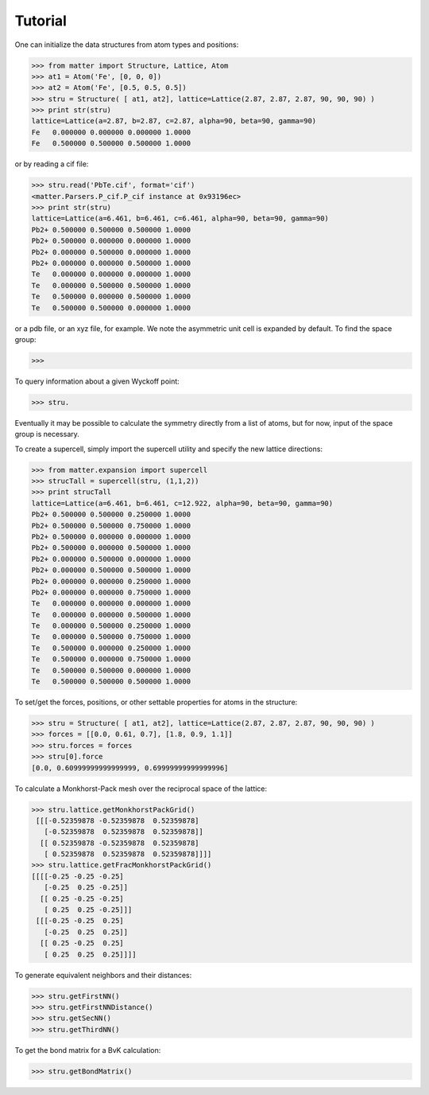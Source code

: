 Tutorial
========

One can initialize the data structures from atom types and positions:

>>> from matter import Structure, Lattice, Atom
>>> at1 = Atom('Fe', [0, 0, 0])
>>> at2 = Atom('Fe', [0.5, 0.5, 0.5])
>>> stru = Structure( [ at1, at2], lattice=Lattice(2.87, 2.87, 2.87, 90, 90, 90) )
>>> print str(stru)
lattice=Lattice(a=2.87, b=2.87, c=2.87, alpha=90, beta=90, gamma=90)
Fe   0.000000 0.000000 0.000000 1.0000
Fe   0.500000 0.500000 0.500000 1.0000

or by reading a cif file:

>>> stru.read('PbTe.cif', format='cif')
<matter.Parsers.P_cif.P_cif instance at 0x93196ec>
>>> print str(stru)
lattice=Lattice(a=6.461, b=6.461, c=6.461, alpha=90, beta=90, gamma=90)
Pb2+ 0.500000 0.500000 0.500000 1.0000
Pb2+ 0.500000 0.000000 0.000000 1.0000
Pb2+ 0.000000 0.500000 0.000000 1.0000
Pb2+ 0.000000 0.000000 0.500000 1.0000
Te   0.000000 0.000000 0.000000 1.0000
Te   0.000000 0.500000 0.500000 1.0000
Te   0.500000 0.000000 0.500000 1.0000
Te   0.500000 0.500000 0.000000 1.0000

or a pdb file, or an xyz file, for example. We note the asymmetric unit cell is expanded by default.  To find the space group:

>>> 

To query information about a given Wyckoff point:

>>> stru.


Eventually it may be possible to calculate the symmetry directly from a list of atoms, but for now, input of the space group is necessary. 

To create a supercell, simply import the supercell utility and specify the new lattice directions:

>>> from matter.expansion import supercell
>>> strucTall = supercell(stru, (1,1,2))
>>> print strucTall
lattice=Lattice(a=6.461, b=6.461, c=12.922, alpha=90, beta=90, gamma=90)
Pb2+ 0.500000 0.500000 0.250000 1.0000
Pb2+ 0.500000 0.500000 0.750000 1.0000
Pb2+ 0.500000 0.000000 0.000000 1.0000
Pb2+ 0.500000 0.000000 0.500000 1.0000
Pb2+ 0.000000 0.500000 0.000000 1.0000
Pb2+ 0.000000 0.500000 0.500000 1.0000
Pb2+ 0.000000 0.000000 0.250000 1.0000
Pb2+ 0.000000 0.000000 0.750000 1.0000
Te   0.000000 0.000000 0.000000 1.0000
Te   0.000000 0.000000 0.500000 1.0000
Te   0.000000 0.500000 0.250000 1.0000
Te   0.000000 0.500000 0.750000 1.0000
Te   0.500000 0.000000 0.250000 1.0000
Te   0.500000 0.000000 0.750000 1.0000
Te   0.500000 0.500000 0.000000 1.0000
Te   0.500000 0.500000 0.500000 1.0000

To set/get the forces, positions, or other settable properties for atoms in the structure:

>>> stru = Structure( [ at1, at2], lattice=Lattice(2.87, 2.87, 2.87, 90, 90, 90) )
>>> forces = [[0.0, 0.61, 0.7], [1.8, 0.9, 1.1]]
>>> stru.forces = forces
>>> stru[0].force
[0.0, 0.60999999999999999, 0.69999999999999996]
 

To calculate a Monkhorst-Pack mesh over the reciprocal space of the lattice:

>>> stru.lattice.getMonkhorstPackGrid()
 [[[-0.52359878 -0.52359878  0.52359878]
   [-0.52359878  0.52359878  0.52359878]]
  [[ 0.52359878 -0.52359878  0.52359878]
   [ 0.52359878  0.52359878  0.52359878]]]]
>>> stru.lattice.getFracMonkhorstPackGrid()
[[[[-0.25 -0.25 -0.25]
   [-0.25  0.25 -0.25]]
  [[ 0.25 -0.25 -0.25]
   [ 0.25  0.25 -0.25]]]
 [[[-0.25 -0.25  0.25]
   [-0.25  0.25  0.25]]
  [[ 0.25 -0.25  0.25]
   [ 0.25  0.25  0.25]]]]

To generate equivalent neighbors and their distances:

>>> stru.getFirstNN()
>>> stru.getFirstNNDistance()
>>> stru.getSecNN()
>>> stru.getThirdNN()

To get the bond matrix for a BvK calculation: 

>>> stru.getBondMatrix()


.. todo:: (lattice test)
